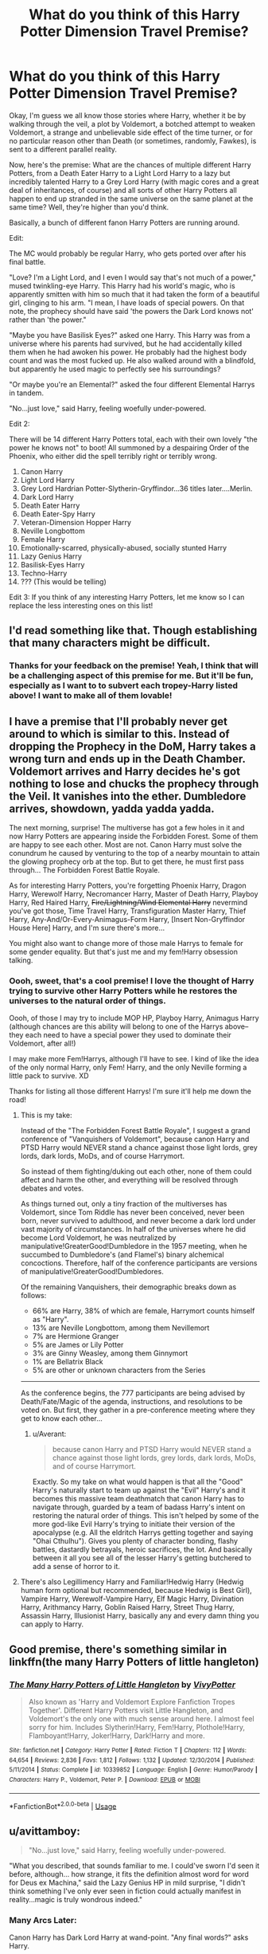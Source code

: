 #+TITLE: What do you think of this Harry Potter Dimension Travel Premise?

* What do you think of this Harry Potter Dimension Travel Premise?
:PROPERTIES:
:Score: 39
:DateUnix: 1550377907.0
:DateShort: 2019-Feb-17
:END:
Okay, I'm guess we all know those stories where Harry, whether it be by walking through the veil, a plot by Voldemort, a botched attempt to weaken Voldemort, a strange and unbelievable side effect of the time turner, or for no particular reason other than Death (or sometimes, randomly, Fawkes), is sent to a different parallel reality.

Now, here's the premise: What are the chances of multiple different Harry Potters, from a Death Eater Harry to a Light Lord Harry to a lazy but incredibly talented Harry to a Grey Lord Harry (with magic cores and a great deal of inheritances, of course) and all sorts of other Harry Potters all happen to end up stranded in the same universe on the same planet at the same time? Well, they're higher than you'd think.

Basically, a bunch of different fanon Harry Potters are running around.

Edit:

The MC would probably be regular Harry, who gets ported over after his final battle.

"Love? I'm a Light Lord, and I even I would say that's not much of a power," mused twinkling-eye Harry. This Harry had his world's magic, who is apparently smitten with him so much that it had taken the form of a beautiful girl, clinging to his arm. "I mean, I have loads of special powers. On that note, the prophecy should have said 'the powers the Dark Lord knows not' rather than 'the power."

"Maybe you have Basilisk Eyes?" asked one Harry. This Harry was from a universe where his parents had survived, but he had accidentally killed them when he had awoken his power. He probably had the highest body count and was the most fucked up. He also walked around with a blindfold, but apparently he used magic to perfectly see his surroundings?

"Or maybe you're an Elemental?" asked the four different Elemental Harrys in tandem.

"No...just love," said Harry, feeling woefully under-powered.

Edit 2:

There will be 14 different Harry Potters total, each with their own lovely "the power he knows not" to boot! All summoned by a despairing Order of the Phoenix, who either did the spell terribly right or terribly wrong.

1.  Canon Harry
2.  Light Lord Harry
3.  Grey Lord Hardrian Potter-Slytherin-Gryffindor...36 titles later....Merlin.
4.  Dark Lord Harry
5.  Death Eater Harry
6.  Death Eater-Spy Harry
7.  Veteran-Dimension Hopper Harry
8.  Neville Longbottom
9.  Female Harry
10. Emotionally-scarred, physically-abused, socially stunted Harry
11. Lazy Genius Harry
12. Basilisk-Eyes Harry
13. Techno-Harry
14. ??? (This would be telling)

Edit 3: If you think of any interesting Harry Potters, let me know so I can replace the less interesting ones on this list!


** I'd read something like that. Though establishing that many characters might be difficult.
:PROPERTIES:
:Author: DrScorcher
:Score: 17
:DateUnix: 1550380942.0
:DateShort: 2019-Feb-17
:END:

*** Thanks for your feedback on the premise! Yeah, I think that will be a challenging aspect of this premise for me. But it'll be fun, especially as I want to to subvert each tropey-Harry listed above! I want to make all of them lovable!
:PROPERTIES:
:Score: 3
:DateUnix: 1550383394.0
:DateShort: 2019-Feb-17
:END:


** I have a premise that I'll probably never get around to which is similar to this. Instead of dropping the Prophecy in the DoM, Harry takes a wrong turn and ends up in the Death Chamber. Voldemort arrives and Harry decides he's got nothing to lose and chucks the prophecy through the Veil. It vanishes into the ether. Dumbledore arrives, showdown, yadda yadda yadda.

The next morning, surprise! The multiverse has got a few holes in it and now Harry Potters are appearing inside the Forbidden Forest. Some of them are happy to see each other. Most are not. Canon Harry must solve the conundrum he caused by venturing to the top of a nearby mountain to attain the glowing prophecy orb at the top. But to get there, he must first pass through... The Forbidden Forest Battle Royale.

As for interesting Harry Potters, you're forgetting Phoenix Harry, Dragon Harry, Werewolf Harry, Necromancer Harry, Master of Death Harry, Playboy Harry, Red Haired Harry, +Fire/Lightning/Wind Elemental Harry+ nevermind you've got those, Time Travel Harry, Transfiguration Master Harry, Thief Harry, Any-And/Or-Every-Animagus-Form Harry, [Insert Non-Gryffindor House Here] Harry, and I'm sure there's more...

You might also want to change more of those male Harrys to female for some gender equality. But that's just me and my fem!Harry obsession talking.
:PROPERTIES:
:Author: Averant
:Score: 13
:DateUnix: 1550382926.0
:DateShort: 2019-Feb-17
:END:

*** Oooh, sweet, that's a cool premise! I love the thought of Harry trying to survive other Harry Potters while he restores the universes to the natural order of things.

Oooh, of those I may try to include MOP HP, Playboy Harry, Animagus Harry (although chances are this ability will belong to one of the Harrys above--they each need to have a special power they used to dominate their Voldemort, after all!)

I may make more Fem!Harrys, although I'll have to see. I kind of like the idea of the only normal Harry, only Fem! Harry, and the only Neville forming a little pack to survive. XD

Thanks for listing all those different Harrys! I'm sure it'll help me down the road!
:PROPERTIES:
:Score: 9
:DateUnix: 1550383696.0
:DateShort: 2019-Feb-17
:END:

**** This is my take:

Instead of the "The Forbidden Forest Battle Royale", I suggest a grand conference of "Vanquishers of Voldemort", because canon Harry and PTSD Harry would NEVER stand a chance against those light lords, grey lords, dark lords, MoDs, and of course Harrymort.

So instead of them fighting/duking out each other, none of them could affect and harm the other, and everything will be resolved through debates and votes.

As things turned out, only a tiny fraction of the multiverses has Voldemort, since Tom Riddle has never been conceived, never been born, never survived to adulthood, and never become a dark lord under vast majority of circumstances. In half of the universes where he did become Lord Voldemort, he was neutralized by manipulative!GreaterGood!Dumbledore in the 1957 meeting, when he succumbed to Dumbledore's (and Flamel's) binary alchemical concoctions. Therefore, half of the conference participants are versions of manipulative!GreaterGood!Dumbledores.

Of the remaining Vanquishers, their demographic breaks down as follows:

- 66% are Harry, 38% of which are female, Harrymort counts himself as "Harry".
- 13% are Neville Longbottom, among them Nevillemort
- 7% are Hermione Granger
- 5% are James or Lily Potter
- 3% are Ginny Weasley, among them Ginnymort
- 1% are Bellatrix Black
- 5% are other or unknown characters from the Series

--------------

As the conference begins, the 777 participants are being advised by Death/Fate/Magic of the agenda, instructions, and resolutions to be voted on. But first, they gather in a pre-conference meeting where they get to know each other...
:PROPERTIES:
:Author: InquisitorCOC
:Score: 3
:DateUnix: 1550422126.0
:DateShort: 2019-Feb-17
:END:

***** u/Averant:
#+begin_quote
  because canon Harry and PTSD Harry would NEVER stand a chance against those light lords, grey lords, dark lords, MoDs, and of course Harrymort.
#+end_quote

Exactly. So my take on what would happen is that all the "Good" Harry's naturally start to team up against the "Evil" Harry's and it becomes this massive team deathmatch that canon Harry has to navigate through, guarded by a team of badass Harry's intent on restoring the natural order of things. This isn't helped by some of the more god-like Evil Harry's trying to initiate their version of the apocalypse (e.g. All the eldritch Harrys getting together and saying "Ohai Cthulhu"). Gives you plenty of character bonding, flashy battles, dastardly betrayals, heroic sacrifices, the lot. And basically between it all you see all of the lesser Harry's getting butchered to add a sense of horror to it.
:PROPERTIES:
:Author: Averant
:Score: 2
:DateUnix: 1550427063.0
:DateShort: 2019-Feb-17
:END:


**** There's also Legillimency Harry and Familiar!Hedwig Harry (Hedwig human form optional but recommended, because Hedwig is Best Girl), Vampire Harry, Werewolf-Vampire Harry, Elf Magic Harry, Divination Harry, Arithmancy Harry, Goblin Raised Harry, Street Thug Harry, Assassin Harry, Illusionist Harry, basically any and every damn thing you can apply to Harry.
:PROPERTIES:
:Author: Averant
:Score: 2
:DateUnix: 1550427215.0
:DateShort: 2019-Feb-17
:END:


** Good premise, there's something similar in linkffn(the many Harry Potters of little hangleton)
:PROPERTIES:
:Author: Namzeh011
:Score: 7
:DateUnix: 1550391099.0
:DateShort: 2019-Feb-17
:END:

*** [[https://www.fanfiction.net/s/10339852/1/][*/The Many Harry Potters of Little Hangleton/*]] by [[https://www.fanfiction.net/u/4561396/VivyPotter][/VivyPotter/]]

#+begin_quote
  Also known as 'Harry and Voldemort Explore Fanfiction Tropes Together'. Different Harry Potters visit Little Hangleton, and Voldemort's the only one with much sense around here. I almost feel sorry for him. Includes Slytherin!Harry, Fem!Harry, Plothole!Harry, Flamboyant!Harry, Joker!Harry, Dark!Harry and more.
#+end_quote

^{/Site/:} ^{fanfiction.net} ^{*|*} ^{/Category/:} ^{Harry} ^{Potter} ^{*|*} ^{/Rated/:} ^{Fiction} ^{T} ^{*|*} ^{/Chapters/:} ^{112} ^{*|*} ^{/Words/:} ^{64,654} ^{*|*} ^{/Reviews/:} ^{2,836} ^{*|*} ^{/Favs/:} ^{1,812} ^{*|*} ^{/Follows/:} ^{1,132} ^{*|*} ^{/Updated/:} ^{12/30/2014} ^{*|*} ^{/Published/:} ^{5/11/2014} ^{*|*} ^{/Status/:} ^{Complete} ^{*|*} ^{/id/:} ^{10339852} ^{*|*} ^{/Language/:} ^{English} ^{*|*} ^{/Genre/:} ^{Humor/Parody} ^{*|*} ^{/Characters/:} ^{Harry} ^{P.,} ^{Voldemort,} ^{Peter} ^{P.} ^{*|*} ^{/Download/:} ^{[[http://www.ff2ebook.com/old/ffn-bot/index.php?id=10339852&source=ff&filetype=epub][EPUB]]} ^{or} ^{[[http://www.ff2ebook.com/old/ffn-bot/index.php?id=10339852&source=ff&filetype=mobi][MOBI]]}

--------------

*FanfictionBot*^{2.0.0-beta} | [[https://github.com/tusing/reddit-ffn-bot/wiki/Usage][Usage]]
:PROPERTIES:
:Author: FanfictionBot
:Score: 3
:DateUnix: 1550391118.0
:DateShort: 2019-Feb-17
:END:


** u/avittamboy:
#+begin_quote
  "No...just love," said Harry, feeling woefully under-powered.
#+end_quote

"What you described, that sounds familiar to me. I could've sworn I'd seen it before, although... how strange, it fits the definition almost word for word for Deus ex Machina," said the Lazy Genius HP in mild surprise, "I didn't think something I've only ever seen in fiction could actually manifest in reality...magic is truly wondrous indeed."
:PROPERTIES:
:Author: avittamboy
:Score: 13
:DateUnix: 1550381567.0
:DateShort: 2019-Feb-17
:END:

*** Many Arcs Later:

Canon Harry has Dark Lord Harry at wand-point. "Any final words?" asks Harry.

Dark Lord Harry closes his eyes. "What will it matter? Everything has been for naught. All the sacrifices I've made rendered useless." He opens his eyes, and there is a soul-deep pain. "Do you want to know why I became a Dark Lord?"

Harry hesitates, for his interactions with the Harrys before this has showed him how deep the secrets go in these other universes. Of how messed up the circumstances are.

"I wanted to become the ultimate bad," continues Evil Harry. "I wanted everyone to hate me so much that enemies and allies worked together, putting their pasts behind them for a greater purpose--that purpose being their survival. I wanted to create an everlasting peace."

"Really?" asks Harry, and his guard lowers, his wand with it.

Evil Harry snorts. "Pff, please." He lifts Canon Harry's spare wand, which Canon Harry hadn't realized was pilfered from him. "Anyway, as much fun as this has been, I've got places to be and other Harrys to kill!"
:PROPERTIES:
:Score: 10
:DateUnix: 1550384814.0
:DateShort: 2019-Feb-17
:END:


*** Haha, I like this. Thanks for this nice little addition to my thought bubble!
:PROPERTIES:
:Score: 3
:DateUnix: 1550383452.0
:DateShort: 2019-Feb-17
:END:


** The basic idea has promise, but that's going way overboard on the number of Harry Potters - pick a couple you think clash the most entertainingly, and stick the others into cameos.
:PROPERTIES:
:Author: AnAlternator
:Score: 6
:DateUnix: 1550386605.0
:DateShort: 2019-Feb-17
:END:


** This is a short one shot which has those elements.

Linkffn(You're a wizard, little us by slayst)
:PROPERTIES:
:Author: MoD_Peverell
:Score: 7
:DateUnix: 1550410611.0
:DateShort: 2019-Feb-17
:END:

*** [[https://www.fanfiction.net/s/12482339/1/][*/You're A Wizard, Little Us/*]] by [[https://www.fanfiction.net/u/5703672/slayst][/slayst/]]

#+begin_quote
  Take the shyest, nicest innocent ten years old you can find and give him the most capricious luck ever... now quintuple it. Good luck Harry James Potter, you're going to need it.
#+end_quote

^{/Site/:} ^{fanfiction.net} ^{*|*} ^{/Category/:} ^{Harry} ^{Potter} ^{*|*} ^{/Rated/:} ^{Fiction} ^{T} ^{*|*} ^{/Words/:} ^{9,706} ^{*|*} ^{/Reviews/:} ^{28} ^{*|*} ^{/Favs/:} ^{156} ^{*|*} ^{/Follows/:} ^{195} ^{*|*} ^{/Published/:} ^{5/9/2017} ^{*|*} ^{/id/:} ^{12482339} ^{*|*} ^{/Language/:} ^{English} ^{*|*} ^{/Genre/:} ^{Family/Humor} ^{*|*} ^{/Download/:} ^{[[http://www.ff2ebook.com/old/ffn-bot/index.php?id=12482339&source=ff&filetype=epub][EPUB]]} ^{or} ^{[[http://www.ff2ebook.com/old/ffn-bot/index.php?id=12482339&source=ff&filetype=mobi][MOBI]]}

--------------

*FanfictionBot*^{2.0.0-beta} | [[https://github.com/tusing/reddit-ffn-bot/wiki/Usage][Usage]]
:PROPERTIES:
:Author: FanfictionBot
:Score: 2
:DateUnix: 1550428201.0
:DateShort: 2019-Feb-17
:END:


** I love it! Never seen more than two Harrys interact at a time ([[http://slashcity.org/rushlight/hp/pendulum.htm]])
:PROPERTIES:
:Author: harrigan55
:Score: 2
:DateUnix: 1550409810.0
:DateShort: 2019-Feb-17
:END:


** Don't forget Lord Hadrian with his golden eyes......
:PROPERTIES:
:Score: 2
:DateUnix: 1550442885.0
:DateShort: 2019-Feb-18
:END:


** So basically Into the Potterverse, I like it, and don't forget the Harry who changes his name and has a whole new personality which basically isn't even Harry at this point
:PROPERTIES:
:Author: geek_of_nature
:Score: 1
:DateUnix: 1550430358.0
:DateShort: 2019-Feb-17
:END:


** You forgot the Harry in love with Voldemort, optionally super kinky, and the Harry in love with Draco, optionally super kinky, and the Harry in love with Snape, optionally super kinky...
:PROPERTIES:
:Author: sumguysr
:Score: 1
:DateUnix: 1550502888.0
:DateShort: 2019-Feb-18
:END:


** I wish I could remember the name, but I recall reading one which had Harrys from multiple dimensions meeting in "Death's waiting room," I think, and providing advice as each new Harry came along.

Not multiple simultaneous Harrys, but linkffn(World in Pieces by Lomonaaeren) has Dumbledore summoning several Harrys sequentially to his dimension in hopes of defeating Voldemort.
:PROPERTIES:
:Author: steve_wheeler
:Score: 1
:DateUnix: 1550790799.0
:DateShort: 2019-Feb-22
:END:

*** [[https://www.fanfiction.net/s/6730432/1/][*/World in Pieces/*]] by [[https://www.fanfiction.net/u/1265079/Lomonaaeren][/Lomonaaeren/]]

#+begin_quote
  AU after the last chapter of DH. Harry gets pulled into another universe to deal with the problem of Voldemort there. But that is not the worst thing that could happen. Mostly gen, with Snape mentoring Harry. COMPLETE.
#+end_quote

^{/Site/:} ^{fanfiction.net} ^{*|*} ^{/Category/:} ^{Harry} ^{Potter} ^{*|*} ^{/Rated/:} ^{Fiction} ^{M} ^{*|*} ^{/Chapters/:} ^{25} ^{*|*} ^{/Words/:} ^{172,078} ^{*|*} ^{/Reviews/:} ^{1,831} ^{*|*} ^{/Favs/:} ^{4,095} ^{*|*} ^{/Follows/:} ^{2,719} ^{*|*} ^{/Updated/:} ^{9/26/2013} ^{*|*} ^{/Published/:} ^{2/9/2011} ^{*|*} ^{/Status/:} ^{Complete} ^{*|*} ^{/id/:} ^{6730432} ^{*|*} ^{/Language/:} ^{English} ^{*|*} ^{/Genre/:} ^{Angst/Adventure} ^{*|*} ^{/Characters/:} ^{Harry} ^{P.,} ^{Severus} ^{S.} ^{*|*} ^{/Download/:} ^{[[http://www.ff2ebook.com/old/ffn-bot/index.php?id=6730432&source=ff&filetype=epub][EPUB]]} ^{or} ^{[[http://www.ff2ebook.com/old/ffn-bot/index.php?id=6730432&source=ff&filetype=mobi][MOBI]]}

--------------

*FanfictionBot*^{2.0.0-beta} | [[https://github.com/tusing/reddit-ffn-bot/wiki/Usage][Usage]]
:PROPERTIES:
:Author: FanfictionBot
:Score: 1
:DateUnix: 1550790814.0
:DateShort: 2019-Feb-22
:END:
